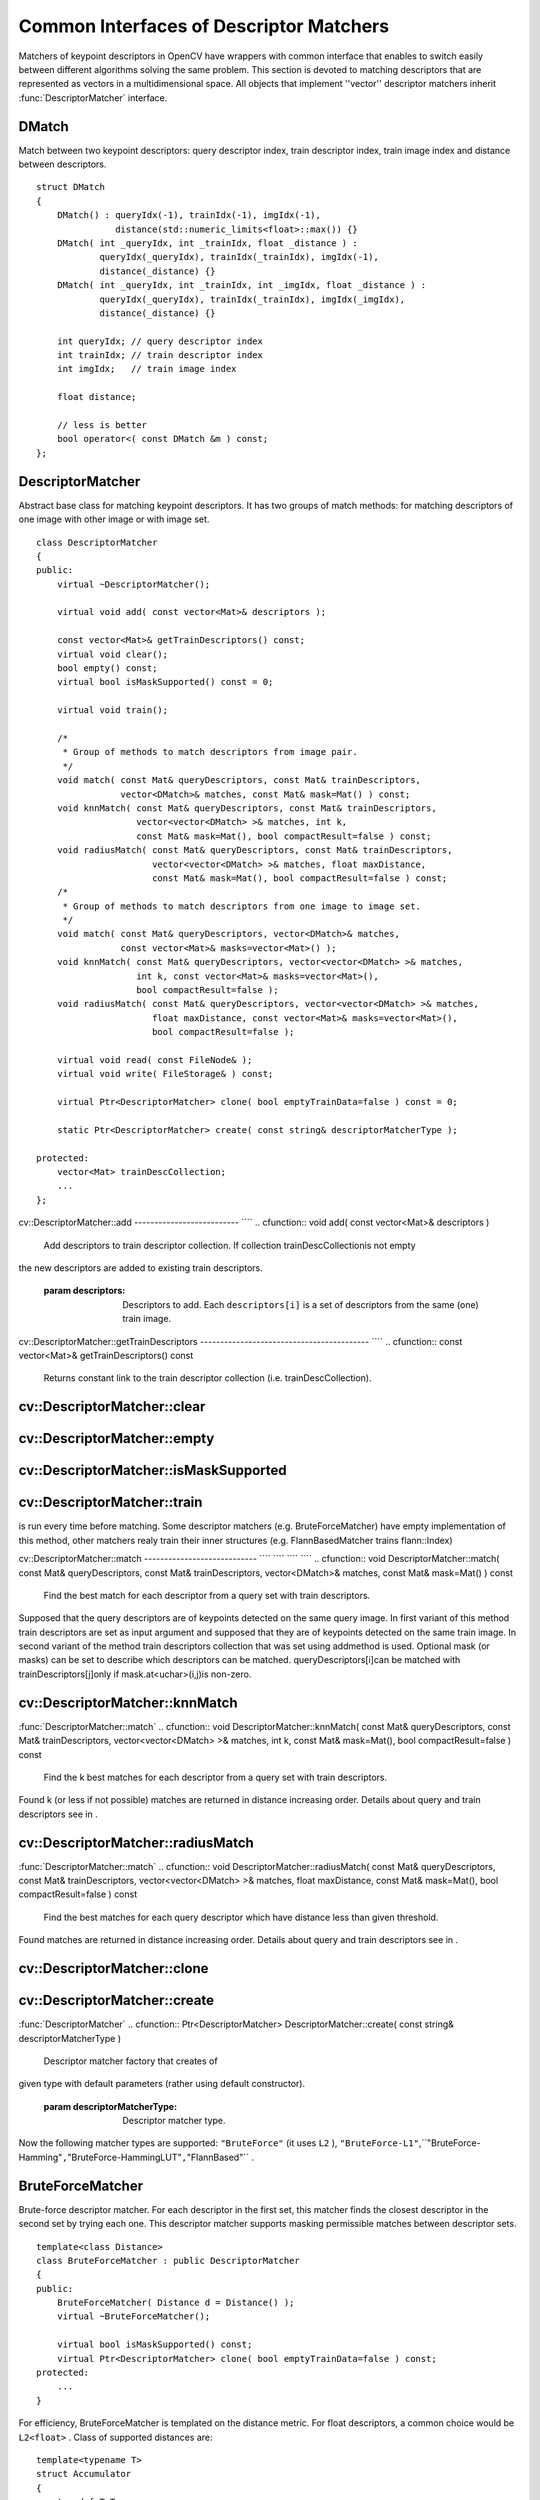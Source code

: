 Common Interfaces of Descriptor Matchers
========================================

.. highlight:: cpp

Matchers of keypoint descriptors in OpenCV have wrappers with common interface that enables to switch easily
between different algorithms solving the same problem. This section is devoted to matching descriptors
that are represented as vectors in a multidimensional space. All objects that implement ''vector''
descriptor matchers inherit
:func:`DescriptorMatcher` interface.

.. index:: DMatch

.. _DMatch:

DMatch
------
.. ctype:: DMatch

Match between two keypoint descriptors: query descriptor index,
train descriptor index, train image index and distance between descriptors. ::

    struct DMatch
    {
        DMatch() : queryIdx(-1), trainIdx(-1), imgIdx(-1),
                   distance(std::numeric_limits<float>::max()) {}
        DMatch( int _queryIdx, int _trainIdx, float _distance ) :
                queryIdx(_queryIdx), trainIdx(_trainIdx), imgIdx(-1),
                distance(_distance) {}
        DMatch( int _queryIdx, int _trainIdx, int _imgIdx, float _distance ) :
                queryIdx(_queryIdx), trainIdx(_trainIdx), imgIdx(_imgIdx),
                distance(_distance) {}

        int queryIdx; // query descriptor index
        int trainIdx; // train descriptor index
        int imgIdx;   // train image index

        float distance;

        // less is better
        bool operator<( const DMatch &m ) const;
    };
..

.. index:: DescriptorMatcher

.. _DescriptorMatcher:

DescriptorMatcher
-----------------
.. ctype:: DescriptorMatcher

Abstract base class for matching keypoint descriptors. It has two groups
of match methods: for matching descriptors of one image with other image or
with image set. ::

    class DescriptorMatcher
    {
    public:
        virtual ~DescriptorMatcher();

        virtual void add( const vector<Mat>& descriptors );

        const vector<Mat>& getTrainDescriptors() const;
        virtual void clear();
        bool empty() const;
        virtual bool isMaskSupported() const = 0;

        virtual void train();

        /*
         * Group of methods to match descriptors from image pair.
         */
        void match( const Mat& queryDescriptors, const Mat& trainDescriptors,
                    vector<DMatch>& matches, const Mat& mask=Mat() ) const;
        void knnMatch( const Mat& queryDescriptors, const Mat& trainDescriptors,
                       vector<vector<DMatch> >& matches, int k,
                       const Mat& mask=Mat(), bool compactResult=false ) const;
        void radiusMatch( const Mat& queryDescriptors, const Mat& trainDescriptors,
                          vector<vector<DMatch> >& matches, float maxDistance,
                          const Mat& mask=Mat(), bool compactResult=false ) const;
        /*
         * Group of methods to match descriptors from one image to image set.
         */
        void match( const Mat& queryDescriptors, vector<DMatch>& matches,
                    const vector<Mat>& masks=vector<Mat>() );
        void knnMatch( const Mat& queryDescriptors, vector<vector<DMatch> >& matches,
                       int k, const vector<Mat>& masks=vector<Mat>(),
                       bool compactResult=false );
        void radiusMatch( const Mat& queryDescriptors, vector<vector<DMatch> >& matches,
                          float maxDistance, const vector<Mat>& masks=vector<Mat>(),
                          bool compactResult=false );

        virtual void read( const FileNode& );
        virtual void write( FileStorage& ) const;

        virtual Ptr<DescriptorMatcher> clone( bool emptyTrainData=false ) const = 0;

        static Ptr<DescriptorMatcher> create( const string& descriptorMatcherType );

    protected:
        vector<Mat> trainDescCollection;
        ...
    };
..

.. index:: DescriptorMatcher::add

cv::DescriptorMatcher::add
-------------------------- ````
.. cfunction:: void add( const vector<Mat>\& descriptors )

    Add descriptors to train descriptor collection. If collection trainDescCollectionis not empty
the new descriptors are added to existing train descriptors.

    :param descriptors: Descriptors to add. Each  ``descriptors[i]``  is a set of descriptors
                            from the same (one) train image.

.. index:: DescriptorMatcher::getTrainDescriptors

cv::DescriptorMatcher::getTrainDescriptors
------------------------------------------ ````
.. cfunction:: const vector<Mat>\& getTrainDescriptors() const

    Returns constant link to the train descriptor collection (i.e. trainDescCollection).

.. index:: DescriptorMatcher::clear

cv::DescriptorMatcher::clear
----------------------------
.. cfunction:: void DescriptorMatcher::clear()

    Clear train descriptor collection.

.. index:: DescriptorMatcher::empty

cv::DescriptorMatcher::empty
----------------------------
.. cfunction:: bool DescriptorMatcher::empty() const

    Return true if there are not train descriptors in collection.

.. index:: DescriptorMatcher::isMaskSupported

cv::DescriptorMatcher::isMaskSupported
--------------------------------------
.. cfunction:: bool DescriptorMatcher::isMaskSupported()

    Returns true if descriptor matcher supports masking permissible matches.

.. index:: DescriptorMatcher::train

cv::DescriptorMatcher::train
----------------------------
.. cfunction:: void DescriptorMatcher::train()

    Train descriptor matcher (e.g. train flann index).  In all methods to match the method train()
is run every time before matching. Some descriptor matchers (e.g. BruteForceMatcher) have empty
implementation of this method, other matchers realy train their inner structures (e.g. FlannBasedMatcher
trains flann::Index)

.. index:: DescriptorMatcher::match

cv::DescriptorMatcher::match
---------------------------- ```` ```` ```` ````
.. cfunction:: void DescriptorMatcher::match( const Mat\& queryDescriptors,                           const Mat\& trainDescriptors,               vector<DMatch>\& matches,              const Mat\& mask=Mat() ) const

    Find the best match for each descriptor from a query set with train descriptors.
Supposed that the query descriptors are of keypoints detected on the same query image.
In first variant of this method train descriptors are set as input argument and
supposed that they are of keypoints detected on the same train image. In second variant
of the method train descriptors collection that was set using addmethod is used.
Optional mask (or masks) can be set to describe which descriptors can be matched. queryDescriptors[i]can be matched with trainDescriptors[j]only if mask.at<uchar>(i,j)is non-zero.

.. cfunction:: void DescriptorMatcher::match( const Mat\& queryDescriptors,                                   vector<DMatch>\& matches,                  const vector<Mat>\& masks=vector<Mat>() )

    :param queryDescriptors: Query set of descriptors.

    :param trainDescriptors: Train set of descriptors. This will not be added to train descriptors collection
                                           stored in class object.

    :param matches: Matches. If some query descriptor masked out in  ``mask``  no match will be added for this descriptor.
                                        So  ``matches``  size may be less query descriptors count.

    :param mask: Mask specifying permissible matches between input query and train matrices of descriptors.

    :param masks: The set of masks. Each  ``masks[i]``  specifies permissible matches between input query descriptors
                      and stored train descriptors from i-th image (i.e.  ``trainDescCollection[i])`` .

.. index:: DescriptorMatcher::knnMatch

cv::DescriptorMatcher::knnMatch
-------------------------------
:func:`DescriptorMatcher::match`
.. cfunction:: void DescriptorMatcher::knnMatch( const Mat\& queryDescriptors,       const Mat\& trainDescriptors,       vector<vector<DMatch> >\& matches,       int k, const Mat\& mask=Mat(),       bool compactResult=false ) const

    Find the k best matches for each descriptor from a query set with train descriptors.
Found k (or less if not possible) matches are returned in distance increasing order.
Details about query and train descriptors see in .

.. cfunction:: void DescriptorMatcher::knnMatch( const Mat\& queryDescriptors,           vector<vector<DMatch> >\& matches, int k,      const vector<Mat>\& masks=vector<Mat>(),       bool compactResult=false )

    :param queryDescriptors, trainDescriptors, mask, masks: See in  :func:`DescriptorMatcher::match` .

    :param matches: Mathes. Each  ``matches[i]``  is k or less matches for the same query descriptor.

    :param k: Count of best matches will be found per each query descriptor (or less if it's not possible).

    :param compactResult: It's used when mask (or masks) is not empty. If  ``compactResult``  is false  ``matches``  vector will have the same size as  ``queryDescriptors``  rows. If  ``compactResult``         is true  ``matches``  vector will not contain matches for fully masked out query descriptors.

.. index:: DescriptorMatcher::radiusMatch

cv::DescriptorMatcher::radiusMatch
----------------------------------
:func:`DescriptorMatcher::match`
.. cfunction:: void DescriptorMatcher::radiusMatch( const Mat\& queryDescriptors,           const Mat\& trainDescriptors,           vector<vector<DMatch> >\& matches,           float maxDistance, const Mat\& mask=Mat(),           bool compactResult=false ) const

    Find the best matches for each query descriptor which have distance less than given threshold.
Found matches are returned in distance increasing order. Details about query and train
descriptors see in .

.. cfunction:: void DescriptorMatcher::radiusMatch( const Mat\& queryDescriptors,           vector<vector<DMatch> >\& matches,           float maxDistance,      const vector<Mat>\& masks=vector<Mat>(),       bool compactResult=false )

    :param queryDescriptors, trainDescriptors, mask, masks: See in  :func:`DescriptorMatcher::match` .

    :param matches, compactResult: See in  :func:`DescriptorMatcher::knnMatch` .

    :param maxDistance: The threshold to found match distances.

.. index:: DescriptorMatcher::clone

cv::DescriptorMatcher::clone
----------------------------
.. cfunction:: Ptr<DescriptorMatcher> \\DescriptorMatcher::clone( bool emptyTrainData ) const

    Clone the matcher.

    :param emptyTrainData: If emptyTrainData is false the method create deep copy of the object, i.e. copies
             both parameters and train data. If emptyTrainData is true the method create object copy with current parameters
             but with empty train data..

.. index:: DescriptorMatcher::create

cv::DescriptorMatcher::create
-----------------------------
:func:`DescriptorMatcher`
.. cfunction:: Ptr<DescriptorMatcher> DescriptorMatcher::create( const string\& descriptorMatcherType )

    Descriptor matcher factory that creates of
given type with default parameters (rather using default constructor).

    :param descriptorMatcherType: Descriptor matcher type.

Now the following matcher types are supported: ``"BruteForce"`` (it uses ``L2`` ), ``"BruteForce-L1"``,``"BruteForce-Hamming"``,``"BruteForce-HammingLUT"``,``"FlannBased"`` .

.. index:: BruteForceMatcher

.. _BruteForceMatcher:

BruteForceMatcher
-----------------
.. ctype:: BruteForceMatcher

Brute-force descriptor matcher. For each descriptor in the first set, this matcher finds the closest
descriptor in the second set by trying each one. This descriptor matcher supports masking
permissible matches between descriptor sets. ::

    template<class Distance>
    class BruteForceMatcher : public DescriptorMatcher
    {
    public:
        BruteForceMatcher( Distance d = Distance() );
        virtual ~BruteForceMatcher();

        virtual bool isMaskSupported() const;
        virtual Ptr<DescriptorMatcher> clone( bool emptyTrainData=false ) const;
    protected:
        ...
    }
..

For efficiency, BruteForceMatcher is templated on the distance metric.
For float descriptors, a common choice would be ``L2<float>`` . Class of supported distances are: ::

    template<typename T>
    struct Accumulator
    {
        typedef T Type;
    };

    template<> struct Accumulator<unsigned char>  { typedef unsigned int Type; };
    template<> struct Accumulator<unsigned short> { typedef unsigned int Type; };
    template<> struct Accumulator<char>   { typedef int Type; };
    template<> struct Accumulator<short>  { typedef int Type; };

    /*
     * Squared Euclidean distance functor
     */
    template<class T>
    struct L2
    {
        typedef T ValueType;
        typedef typename Accumulator<T>::Type ResultType;

        ResultType operator()( const T* a, const T* b, int size ) const;
    };

    /*
     * Manhattan distance (city block distance) functor
     */
    template<class T>
    struct CV_EXPORTS L1
    {
        typedef T ValueType;
        typedef typename Accumulator<T>::Type ResultType;

        ResultType operator()( const T* a, const T* b, int size ) const;
        ...
    };

    /*
     * Hamming distance (city block distance) functor
     */
    struct HammingLUT
    {
        typedef unsigned char ValueType;
        typedef int ResultType;

        ResultType operator()( const unsigned char* a, const unsigned char* b,
                               int size ) const;
        ...
    };

    struct Hamming
    {
        typedef unsigned char ValueType;
        typedef int ResultType;

        ResultType operator()( const unsigned char* a, const unsigned char* b,
                               int size ) const;
        ...
    };
..

.. index:: FlannBasedMatcher

.. _FlannBasedMatcher:

FlannBasedMatcher
-----------------
.. ctype:: FlannBasedMatcher

Flann based descriptor matcher. This matcher trains
:func:`flann::Index` on
train descriptor collection and calls it's nearest search methods to find best matches.
So this matcher may be faster in cases of matching to large train collection than
brute force matcher. ``FlannBasedMatcher`` does not support masking permissible
matches between descriptor sets, because
:func:`flann::Index` does not
support this. ::

    class FlannBasedMatcher : public DescriptorMatcher
    {
    public:
        FlannBasedMatcher(
          const Ptr<flann::IndexParams>& indexParams=new flann::KDTreeIndexParams(),
          const Ptr<flann::SearchParams>& searchParams=new flann::SearchParams() );

        virtual void add( const vector<Mat>& descriptors );
        virtual void clear();

        virtual void train();
        virtual bool isMaskSupported() const;

        virtual Ptr<DescriptorMatcher> clone( bool emptyTrainData=false ) const;
    protected:
        ...
    };
..

